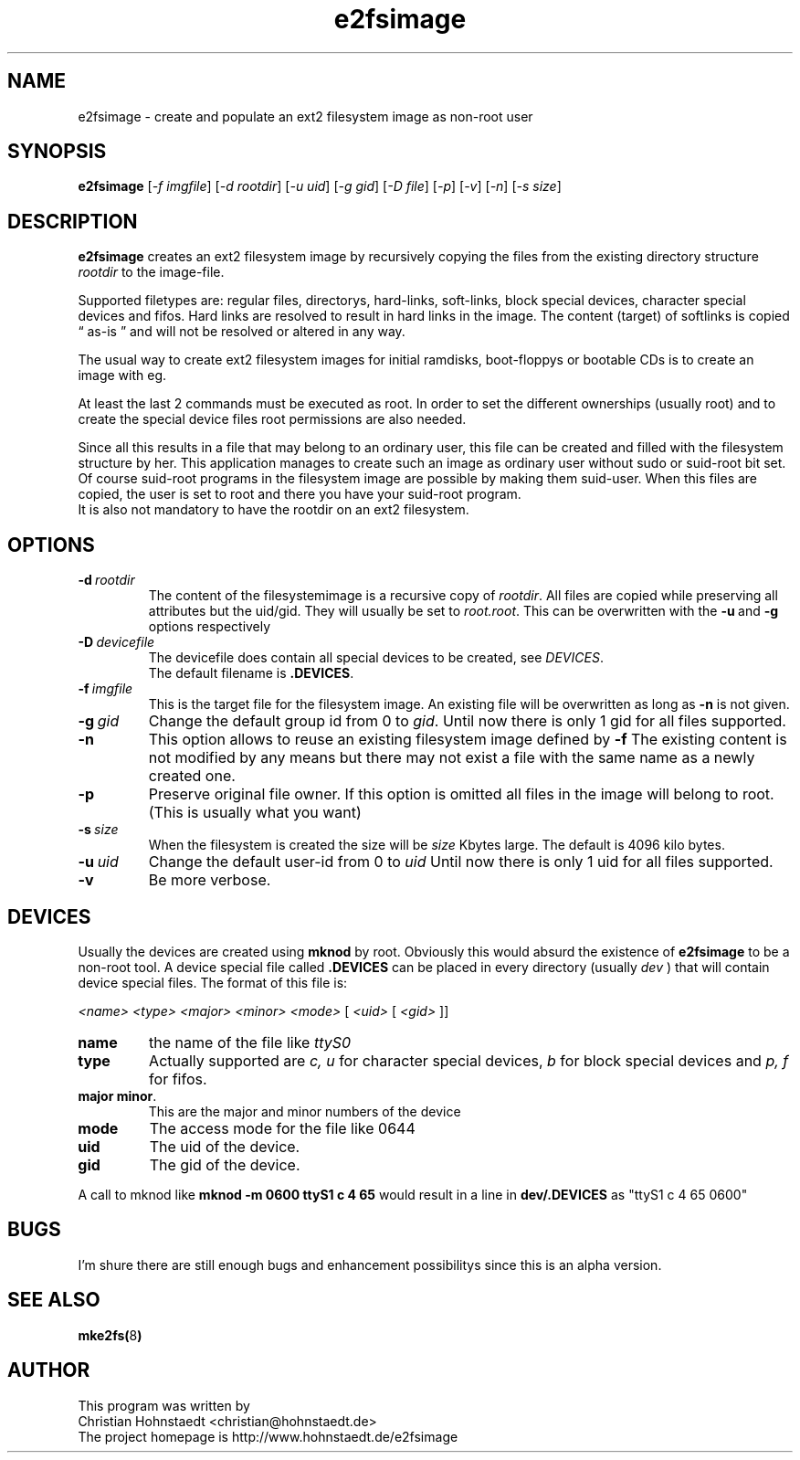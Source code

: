 .TH e2fsimage 1 "_DATE_" "_VERSION_" 
.SH NAME
e2fsimage \- create and populate an ext2 filesystem image as non-root user
.SH SYNOPSIS
.B e2fsimage
.RI [ -f\ imgfile ]
.RI [ -d\ rootdir ]
.RI [ -u\ uid ]
.RI [ -g\ gid ]
.RI [ -D\ file ]
.RI [ -p ]
.RI [ -v ]
.RI [ -n ]
.RI [ -s\ size ]
.SH DESCRIPTION
.LP
.B e2fsimage
creates an ext2 filesystem image by recursively copying the files from 
the existing directory structure
.I rootdir
to the image-file.

.br
Supported filetypes are: regular files, directorys, hard-links,
soft-links, block special devices, character special devices
and fifos.
Hard links are resolved to result in hard links in the image.
The content (target) of softlinks is copied \*(lq as-is \*(rq and will not be resolved or altered in any way.

.LP
The usual way to create ext2 filesystem images for initial ramdisks,
boot-floppys or bootable CDs is to create an image with eg. 
.LP
.TS
tab (@);
l l.
1@ dd if=/dev/zero of=e2img bs=1024 count=4096
2@ mke2fs -F e2img
3@ mount -o loop e2img mounpoint
4@ cp -r rootdir/* mountpoint
.TE
.LP
At least the last 2 commands must be executed as root.
In order to set the different ownerships (usually root) and to create
the special device files root permissions are also needed.
.LP
Since all this results in a file that may belong to an 
ordinary user, this file can be created and filled with the filesystem
structure by her. This application manages to create such an
image as ordinary user without sudo or suid-root bit set. 
Of course suid-root programs in the filesystem image are possible 
by making them suid-user.
When this files are copied, the user is set to root and there you
have your suid-root program.  
.br
It is also not mandatory to have the rootdir on an ext2 filesystem.

.SH OPTIONS

.TP
.BI \-d\  rootdir
The content of the filesystemimage is a recursive copy of 
.IR rootdir . 
All files are copied while preserving all attributes but the uid/gid.
They will usually be set to 
.IR root.root .
This can be overwritten with the 
.BR -u \ and\  -g
options respectively

.TP
.BI \-D\  devicefile
The devicefile does contain all special devices to be created, see
.IR DEVICES .
.br
The default filename is 
.BR .DEVICES .

.TP
.BI \-f\  imgfile
This is the target file for the filesystem image. An existing file will be overwritten as long as 
.B \-n
is not given.

.TP
.BI \-g\  gid
Change the default group id from 0 to
.IR gid .
Until now there is only 1 gid for all files supported.

.TP
.B \-n
This option allows to reuse an existing filesystem image defined by
.B \-f
The existing content is not modified by any means but there
may not exist a file with the same name as a newly created one.

.TP
.B \-p
Preserve original file owner. If this option is omitted all files in the 
image will belong to root. (This is usually what you want)

.TP
.BI \-s\  size
When the filesystem is created the size will be
.I size
Kbytes large. The default is 4096 kilo bytes.

.TP
.BI \-u\  uid
Change the default user-id from 0 to
.I uid
Until now there is only 1 uid for all files supported.

.TP
.BI \-v
Be more verbose.

.SH DEVICES
.LP
Usually the devices are created using
.B mknod
by root. Obviously this would absurd the existence of 
.B e2fsimage
to be a non-root tool. A device special file called
.B .DEVICES
can be placed in every directory (usually 
.I dev
) that will contain device special files. The format of this file is:
.LP
.I <name> <type> <major> <minor> <mode>
[
.I <uid> 
[
.I <gid>
]]
.TP
.B name
the name of the file like 
.I ttyS0
.TP
.B type 
Actually supported are
.I c,\ u
for character special devices,
.I b
for block special devices and
.I p,\ f
for fifos.
.TP
.BR major\ minor .
This are the major and minor numbers of the device
.TP
.B mode
The access mode for the file like 0644
.TP
.BI uid
The uid of the device.
.TP
.BI gid
The gid of the device.
.LP
A call to mknod like 
.B mknod -m 0600 ttyS1 c 4 65
would result in a line in
.B dev/.DEVICES 
as "ttyS1 c 4 65 0600"

.SH BUGS
.LP
I'm shure there are still enough bugs and enhancement possibilitys
since this is an alpha version.

.SH SEE ALSO
.BR mke2fs( 8 )

.SH AUTHOR
.LP
This program was written by 
.br
Christian Hohnstaedt <christian@hohnstaedt.de>
.br
The project homepage is http://www.hohnstaedt.de/e2fsimage
